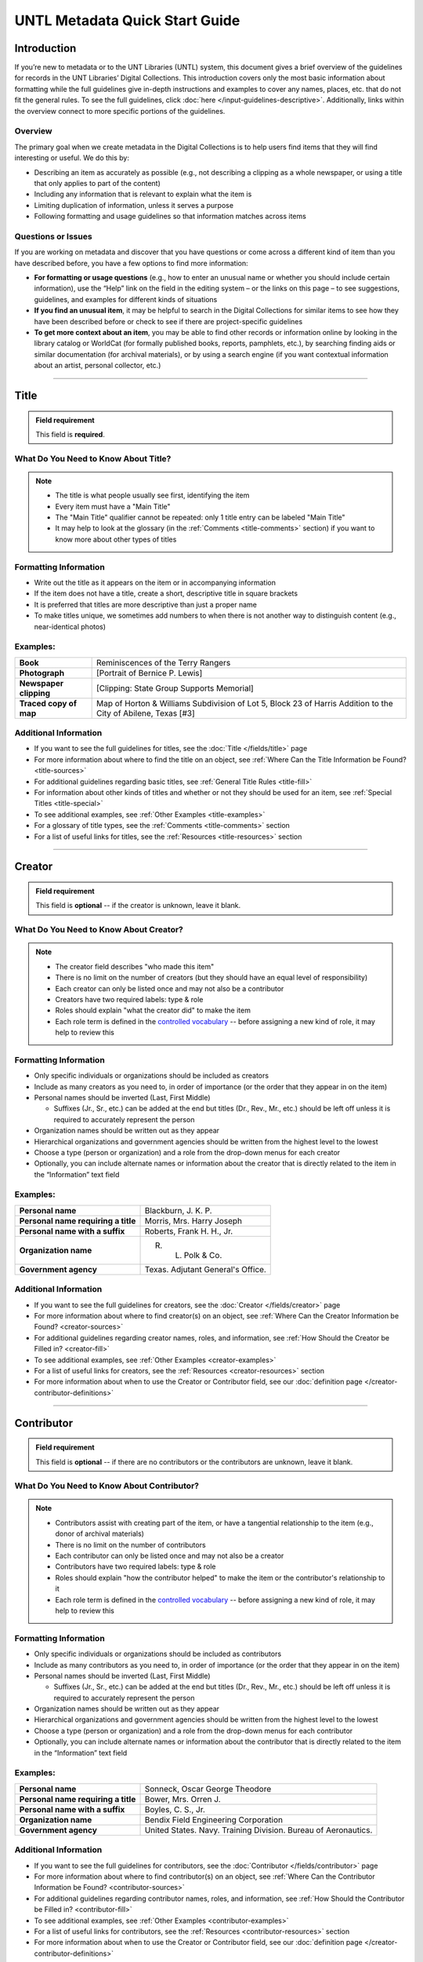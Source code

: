 ###############################
UNTL Metadata Quick Start Guide
###############################

************
Introduction
************

If you’re new to metadata or to the UNT Libraries (UNTL) system, this document gives a brief overview of the guidelines for records in the UNT Libraries’ Digital Collections.
This introduction covers only the most basic information about formatting while the full guidelines give in-depth instructions and examples to cover any names, places, etc. that do not fit the general rules. To see the full guidelines, click :doc:`here </input-guidelines-descriptive>`. Additionally, links within the overview connect to more specific portions of the guidelines.


Overview
========

The primary goal when we create metadata in the Digital Collections is to help users find items that they will find interesting or useful. 
We do this by:

* Describing an item as accurately as possible (e.g., not describing a clipping as a whole newspaper, or using a title that only applies to part of the content)
* Including any information that is relevant to explain what the item is
* Limiting duplication of information, unless it serves a purpose
* Following formatting and usage guidelines so that information matches across items


Questions or Issues
===================

If you are working on metadata and discover that you have questions or come across a different kind of item than you have described before, you have a few options to find more information:

* **For formatting or usage questions** (e.g., how to enter an unusual name or whether you should include certain information), use the “Help” link on the field in the editing system – or the links on this page – to see suggestions, guidelines, and examples for different kinds of situations
* **If you find an unusual item**, it may be helpful to search in the Digital Collections for similar items to see how they have been described before or check to see if there are project-specific guidelines
* **To get more context about an item**, you may be able to find other records or information online by looking in the library catalog or WorldCat (for formally published books, reports, pamphlets, etc.), by searching finding aids or similar documentation (for archival materials), or by using a search engine (if you want contextual information about an artist, personal collector, etc.)

====

.. _quick-title:

*****
Title
*****

.. admonition:: Field requirement
   
   This field is **required**.
   

What Do You Need to Know About Title?
=====================================
.. note:: 
   
   * The title is what people usually see first, identifying the item
   * Every item must have a "Main Title"
   * The "Main Title" qualifier cannot be repeated: only 1 title entry can be labeled "Main Title"
   * It may help to look at the glossary (in the :ref:`Comments <title-comments>` section) if you want to know more about other types of titles
   
   
Formatting Information
======================

* Write out the title as it appears on the item or in accompanying information
* If the item does not have a title, create a short, descriptive title in square brackets
* It is preferred that titles are more descriptive than just a proper name
* To make titles unique, we sometimes add numbers to when there is not another way to distinguish content (e.g., near-identical photos)


Examples:
=========

+------------------------+-----------------------------------------------------+
| **Book**               | Reminiscences of the Terry Rangers                  |
+------------------------+-----------------------------------------------------+
| **Photograph**         | [Portrait of Bernice P. Lewis]                      |
+------------------------+-----------------------------------------------------+
| **Newspaper clipping** | [Clipping: State Group Supports Memorial]           |
+------------------------+-----------------------------------------------------+
| **Traced copy of map** | Map of Horton & Williams Subdivision of Lot 5,      |
|                        | Block 23 of Harris Addition to the City of Abilene, |
|                        | Texas [#3]                                          |
+------------------------+-----------------------------------------------------+

Additional Information
======================

* If you want to see the full guidelines for titles, see the :doc:`Title </fields/title>` page
* For more information about where to find the title on an object, see :ref:`Where Can the Title Information be Found? <title-sources>`
* For additional guidelines regarding basic titles, see :ref:`General Title Rules <title-fill>`
* For information about other kinds of titles and whether or not they should be used for an item, see :ref:`Special Titles <title-special>`
* To see additional examples, see :ref:`Other Examples <title-examples>`
* For a glossary of title types, see the :ref:`Comments <title-comments>` section
* For a list of useful links for titles, see the :ref:`Resources <title-resources>` section

====


.. _quick-creator:

*******
Creator
*******

.. admonition:: Field requirement

   This field is **optional** -- if the creator is unknown, leave it blank.
   
   
What Do You Need to Know About Creator?
=======================================
.. note:: 

    * The creator field describes "who made this item"
    * There is no limit on the number of creators (but they should have an equal level of responsibility)
    * Each creator can only be listed once and may not also be a contributor
    * Creators have two required labels: type & role
    * Roles should explain "what the creator did" to make the item
    * Each role term is defined in the `controlled vocabulary <https://digital2.library.unt.edu/vocabularies/agent-qualifiers/>`__ -- before assigning a new kind of role, it may help to review this

Formatting Information
======================

* Only specific individuals or organizations should be included as creators
* Include as many creators as you need to, in order of importance (or the order that they appear in on the item)
* Personal names should be inverted (Last, First Middle)

  * Suffixes (Jr., Sr., etc.) can be added at the end but titles (Dr., Rev., Mr., etc.) should be left off 
    unless it is required to accurately represent the person

* Organization names should be written out as they appear
* Hierarchical organizations and government agencies should be written from the highest level to the lowest
* Choose a type (person or organization) and a role from the drop-down menus for each creator
* Optionally, you can include alternate names or information about the creator that is directly related to the item in the “Information” text field

Examples:
=========

+--------------------------------------+---------------------------------------+
| **Personal name**                    | Blackburn, J. K. P.                   |
+--------------------------------------+---------------------------------------+
| **Personal name requiring a title**  | Morris, Mrs. Harry Joseph             |
+--------------------------------------+---------------------------------------+
| **Personal name with a suffix**      | Roberts, Frank H. H., Jr.             |
+--------------------------------------+---------------------------------------+
| **Organization name**                | R. L. Polk & Co.                      |
+--------------------------------------+---------------------------------------+
| **Government agency**                | Texas. Adjutant General's Office.     |
+--------------------------------------+---------------------------------------+

Additional Information
======================

* If you want to see the full guidelines for creators, see the :doc:`Creator </fields/creator>` page
* For more information about where to find creator(s) on an object, see :ref:`Where Can the Creator Information be Found? <creator-sources>`
* For additional guidelines regarding creator names, roles, and information, see :ref:`How Should the Creator be Filled in? <creator-fill>`
* To see additional examples, see :ref:`Other Examples <creator-examples>`
* For a list of useful links for creators, see the :ref:`Resources <creator-resources>` section
* For more information about when to use the Creator or Contributor field, see our :doc:`definition page </creator-contributor-definitions>`

====


.. _quick-contributor:

***********
Contributor
***********

.. admonition:: Field requirement

   This field is **optional** -- if there are no contributors or the contributors are unknown, leave it blank.
   
   

What Do You Need to Know About Contributor?
===========================================
.. note:: 

    * Contributors assist with creating part of the item, or have a tangential relationship to the item (e.g., donor of archival materials)
    * There is no limit on the number of contributors
    * Each contributor can only be listed once and may not also be a creator
    * Contributors have two required labels: type & role
    * Roles should explain "how the contributor helped" to make the item or the contributor's relationship to it
    * Each role term is defined in the `controlled vocabulary <https://digital2.library.unt.edu/vocabularies/agent-qualifiers/>`__ -- before assigning a new kind of role, it may help to review this

Formatting Information
======================

* Only specific individuals or organizations should be included as contributors
* Include as many contributors as you need to, in order of importance (or the order that they appear in on the item)
* Personal names should be inverted (Last, First Middle)

  * Suffixes (Jr., Sr., etc.) can be added at the end but titles (Dr., Rev., Mr., etc.)
    should be left off unless it is required to accurately represent the person
  
* Organization names should be written out as they appear
* Hierarchical organizations and government agencies should be written from the highest level to the lowest
* Choose a type (person or organization) and a role from the drop-down menus for each contributor
* Optionally, you can include alternate names or information about the contributor that is directly related to the item in the “Information” text field


Examples:
=========

+--------------------------------------+----------------------------------------------------------------+
| **Personal name**                    | Sonneck, Oscar George Theodore                                 |
+--------------------------------------+----------------------------------------------------------------+
| **Personal name requiring a title**  | Bower, Mrs. Orren J.                                           |
+--------------------------------------+----------------------------------------------------------------+
| **Personal name with a suffix**      | Boyles, C. S., Jr.                                             |
+--------------------------------------+----------------------------------------------------------------+
| **Organization name**                | Bendix Field Engineering Corporation                           |
+--------------------------------------+----------------------------------------------------------------+
| **Government agency**                | United States. Navy. Training Division. Bureau of Aeronautics. |
+--------------------------------------+----------------------------------------------------------------+


Additional Information
======================

* If you want to see the full guidelines for contributors, see the :doc:`Contributor </fields/contributor>` page
* For more information about where to find contributor(s) on an object, see :ref:`Where Can the Contributor Information be Found? <contributor-sources>`
* For additional guidelines regarding contributor names, roles, and information, see :ref:`How Should the Contributor be Filled in? <contributor-fill>`
* To see additional examples, see :ref:`Other Examples <contributor-examples>`
* For a list of useful links for contributors, see the :ref:`Resources <contributor-resources>` section
* For more information about when to use the Creator or Contributor field, see our :doc:`definition page </creator-contributor-definitions>`


####


.. _quick-publisher:

*********
Publisher
*********


.. admonition:: Field requirement

   This field is **optional** -- if there is no publisher or the publisher is unknown, leave it blank.
   
   

What Do You Need to Know About Publisher?
=========================================
.. note:: 

    * The publisher field reflects "who formally published the item," generally for public sale or use
    * Some items could have multiple publishers, but consider whether additional publishers fit better as contributors
    * Creators who are also publishers can be included in both fields

Formatting Information
======================

* Individual names should not be inverted (First Middle Last)
* Organization names should be written out as they appear
* Hierarchical organizations and government agencies should be written from the highest level to the lowest

Examples:
=========

+--------------------------+-------------------------------------------+
| **Personal name**        | Roberta Wright Rylander                   |
+--------------------------+-------------------------------------------+
| **Organization**         | Lewis Publishing Company                  |
+--------------------------+-------------------------------------------+
| **Government agency**    | United States. Department of Agriculture. |
+--------------------------+-------------------------------------------+

* If known, include the location where the item was published (e.g., Austin, Texas)
* Optionally, you can include alternate names or information about the publisher that is directly related to the item in the “Information” text field

Additional Information
======================

* If you want to see the full guidelines for publishers, see the :doc:`Publisher </fields/publisher>` page
* For more information about where to find publisher(s) on an object, see :ref:`Where Can the Publisher Information be Found? <publisher-sources>`
* For additional guidelines regarding publisher names, locations, and information, see :ref:`How Should the Publisher be Filled in? <publisher-fill>`
* To see additional examples, see :ref:`Other Examples <publisher-examples>`
* For a list of useful links for publishers, see the :ref:`Resources <publisher-resources>` section

####


.. _quick-date:

****
Date
****

.. admonition:: Field requirement 

   This field is **optional** -- if the creation date is unknown, leave it blank.


What Do You Need to Know About Date?
====================================
.. note:: 

    * A creation date explains "when the original item was made"
    * The "Creation" qualifier cannot be repeated: only 1 date entry can be labeled "Creation"
    * Some items have multiple types of dates, but other date types should not occur without a creation date

Formatting Information
======================

* Dates use the form YYYY-MM-DD including a year and any additional parts that are known (i.e., YYYY or YYYY-MM or YYYY-MM-DD)
* A date range can be created by separating dates with a slash: YYYY-MM-DD/YYYY-MM-DD
* If the date is uncertain a question mark can be added to the end: YYYY-MM-DD?
* Use an “X” to stand in for unknown digit(s): YYYX-MM
* For “circa” dates, add a tilde at the end: YYYY-MM-DD~
* To represent a single date within a series of dates or date range, use “one of a set”:

  * Series of non-consecutive dates: [YYYY-MM-DD,YYYY,YYYY-MM]
  * Consecutive date range: [YYYY..YYYY]
  * After a known date: [YYYY-MM..]
  
Examples:
=========

+-----------------------------------+--------------------------+
| **Basic date**                    | 1879-03-29               |
+-----------------------------------+--------------------------+
| **Date range**                    | 1941-12/1945-08          |
+-----------------------------------+--------------------------+
| **Date with only a decade known** | 189X                     |
+-----------------------------------+--------------------------+
| **Approximate date**              | 1865-05~                 |
+-----------------------------------+--------------------------+
| **One of a set**                  | [1975-08-07..1975-08-10] |
+-----------------------------------+--------------------------+
| **"Before" a known date**         | [..1909]                 |
+-----------------------------------+--------------------------+

Additional Information
======================

* If you want to see the full guidelines for dates, see the :doc:`Date </fields/date>` page
* For more information about where to find creation date(s) on an object, see :ref:`Where Can the Date Information be Found? <date-sources>`
* For formatting instruction for all types of dates, see :ref:`General Date Rules <date-fill>`
* For additional guidelines regarding creation dates (including special instructions for postcards and items that are derivations), see Creation Dates
* For examples of when various kinds of dates would apply, see :ref:`Special Dates <date-special>`
* To see additional examples, see :ref:`Other Examples <date-examples>`
* For a list of useful links for dates, see the :ref:`Resources <date-resources>` section

####

.. _quick-language:

********
Language
********

.. admonition:: Field requirement

   This field is **required**.
   
   

What Do You Need to Know About Language?
========================================
.. note:: 

    * Language(s) reflect words that are not names, anywhere in the content of the item
    * The language field can be used to filter results when people are searching for materials

Formatting Information
======================

* Choose the relevant language from the drop-down menu
* If there is no language content, choose “No Language”
* If the item is in multiple languages include all that are relevant

Examples:
=========

+----------------------------------------+--------------------------+
| **A book written in English**          | eng - English            |
+----------------------------------------+--------------------------+
| **A photograph with no written text or | nol - No Language        |
| visible words in the image**           |                          |
+----------------------------------------+--------------------------+
| **An opera in French and Italian**     | | fre - French           |
|                                        | | ita - Italian          |
+----------------------------------------+--------------------------+

Additional Information
======================

* If you want to see the full guidelines for languages, see the :doc:`Language </fields/language>` page
* For more information about where to find language(s) on an object, see :ref:`Where Can the Language Information be Found? <language-sources>`
* For additional guidelines regarding languages, see :ref:`How Should the Language be Filled in? <language-fill>`
* To see additional examples, see :ref:`Other Examples <language-examples>`
* For a list of useful links for languages, see the :ref:`Resources <language-resources>` section

####

.. _description:

.. _quick-description-content:

********************************
Description: Content Description
********************************

.. admonition:: Field requirement
   
   This field is **required**.


What Do You Need to Know About Content Description?
===================================================
.. note:: 

    * The content description displays in search results and provides information for users about "what the item is"
    * The "Content Description" qualifier cannot be repeated: only 1 description entry can be labeled "Content Description"
    * Descriptions should describe the known content as objectively as possible
    * Contextual information should be used sparingly, but may be put in a note instead

Formatting Information
======================

* Describe what the item is about using proper grammar and punctuation
* Start the description with a statement of the item type (e.g., “Photograph of…”)
* Be descriptive about the object but only include details helpful for users
* For names that are often abbreviated (organizations, schools, military installations, etc.), be sure to have the full name somewhere in the record


+--------------------------------------+------------------------------------------------------------------+
| **Photograph from Cowtown Coliseum** | Photograph of a cowboy riding a brown bull in an arena. A rodeo  |
|                                      | clown is standing in the right side of the image; behind him,    |
|                                      | people are watching from the other side of a red fence.          |
+--------------------------------------+------------------------------------------------------------------+
| **Postcard with text**               | Postcard of the Custom House building in Nuevo Laredo, Mexico.   |
|                                      | The back of the postcard includes a thank you note addressed to  |
|                                      | Capt. Elmer C. Croom from L. R. de la Peña.                      |
+--------------------------------------+------------------------------------------------------------------+
| **Serial journal**                   | Quarterly publication containing genealogical information about  |
|                                      | families in East Texas including fifth generation charts, family |
|                                      | histories, and lists of records (births, deaths, etc.).          |
+--------------------------------------+------------------------------------------------------------------+

Additional Information
======================

* If you want to see the full guidelines for content description, see :ref:`this section <description-content>` of the :doc:`Description </fields/description>` page
* For more information about where to find content information on an object, see :ref:`Where Can the Content Description Information be Found? <description-csources>`
* For additional guidelines regarding content descriptions (including information for specific kinds of items), see :ref:`How Should the Content Description be Filled in? <description-cfill>`
* To see additional examples, see :ref:`Other Examples <description-cexamples>`


.. _quick-description-physical:

*********************************
Description: Physical Description
*********************************

.. admonition:: Field requirement
   
   This field is VERY strongly recommended.
   

What Do You Need to Know About Physical Description?
====================================================
.. note:: 

    * Physical descriptions tell users "how long is the content?" (e.g., number of pages or minutes of runtime) or "how big is the item, physically?"
    * The "Physical Description" qualifier cannot be repeated: only 1 description entry can be labeled "Physical Description"

Formatting Information
======================

* Whenever possible, include a physical description using the format: **extent : physical details ; dimensions**

    * Leave out ‘physical details’ if they do not apply or are not readily available
    * Specify units for dimensions (cm., in., etc.) and always round up to the next full centimeter (the only exceptions are “standard sized” photographs, A/V recordings, and born-digital materials)
    * Physical descriptions are based on item type:

+------------------------------+------------------------------------+-----------------------------+----------------------------------+
| Extent                       | Phyiscal Details                   | Dimensions                  | Example(s)                       |
+==============================+====================================+=============================+==================================+
| *Books and printed text:*                                                                                                          |
+------------------------------+------------------------------------+-----------------------------+----------------------------------+
| number of pages (# p.)       | illustrated? (ill.)                |   height in cm.             | | 30 p. ; 28 cm.                 |
|                              |                                    |                             | | iv, 320 p. : ill. ; 23 cm.     |
+------------------------------+------------------------------------+-----------------------------+----------------------------------+
| *Photographs and 'graphic' items:*                                                                                                 |
+------------------------------+------------------------------------+-----------------------------+----------------------------------+
| number and kind of items     | | negative/positive?               | | height x width in cm.     | | 1 postcard : col. ;            |
|                              | | color? (col. or b&w)             | | 'standard sizes'*         |   9 x 13 cm.                     |
|                              | | born-digital? (digital)          |                             | | 1 photograph : negative,       |
|                              |                                    |                             |   b&w ; 4 x 5 in.                |
+------------------------------+------------------------------------+-----------------------------+----------------------------------+
| *Maps:*                                                                                                                            |
+------------------------------+------------------------------------+-----------------------------+----------------------------------+
| number and kind of item      | | special kind (like 'blueprint')? | height x width in cm.       | | 1 map : blueprint ; 41 x 29 cm.|
|                              | | color? (col., hand col.)         |                             | | 1 map : col. ; 26 x 20 cm.     |
+------------------------------+------------------------------------+-----------------------------+----------------------------------+
| *Manuscripts (handwritten items):*                                                                                                 |
+------------------------------+------------------------------------+-----------------------------+----------------------------------+
| number of pages (# p.)       | illustrated? (ill.)                | height in cm.               | 25 p. : col. ill. ; 36 cm.       |
+------------------------------+------------------------------------+-----------------------------+----------------------------------+
| *Music (printed):*                                                                                                                 |
+------------------------------+------------------------------------+-----------------------------+----------------------------------+
| number of scores/parts and   | illustrated?                       | height in cm.               | 1 cello part (5 p.) ; 36 cm.     |
| page numbers                 |                                    |                             |                                  |
+------------------------------+------------------------------------+-----------------------------+----------------------------------+
| *Sound recordings:*                                                                                                                |
+------------------------------+------------------------------------+-----------------------------+----------------------------------+
| number and kind of items     | | digital or analog?               | | diameter of disc in in.   | 1 sound disc (80 min.) :         |
| with playing time            | | playing speed?                   | | gauge of film in mm.      | digital ; 4 3/4 in.              |
+------------------------------+------------------------------------+-----------------------------+----------------------------------+
| *Motion pictures and videorecordings:*                                                                                             |
+------------------------------+------------------------------------+-----------------------------+----------------------------------+
| number and kind of items     | | sound (sd.) or silent (si.)?     | gauge of film (mm. or in.)  | | 1 video disc (1 hr., 45 min.)  |
| with playing time            | | color (col.) or black and white  | or diameter of discs (in.)  |   : sd., col. ; 8 in.            |
|                              |   (b&w)?                           |                             | | 2 film reels (ca. 55 min. each)|
|                              |                                    |                             |   : si., b&w ; standard 8 mm.    |
+------------------------------+------------------------------------+-----------------------------+----------------------------------+
| *Three-dimensional objects:*                                                                                                       |
+------------------------------+------------------------------------+-----------------------------+----------------------------------+
| number and kind of items     | | material (when known)            | height x width x depth      | | 1 saucer : porcelain, col. ;   |
|                              | | color?                           | in cm.                      |   18 cm. in diam.                |
|                              |                                    |                             | | 1 niddy noddy : wood ;         |
|                              |                                    |                             |   29 x 46 cm                     |
+------------------------------+------------------------------------+-----------------------------+----------------------------------+

\* Note: for photographs that are ‘standard sizes’ (as :ref:`defined by UNTL guidelines <description-comments>`) dimensions can use measurements other than cm.

Additional Information
======================

* If you want to see the full guidelines for content description, see :ref:`this section <description-physical>` of the :doc:`Description </fields/description>` page
* For more information about where to find physical information on an object, see :ref:`Where Can the Physical Description Information be Found? <description-psources>`
* For additional guidelines regarding text materials, see :ref:`Books, pamphlets, and printed sheets <description-books>`
* For additional guidelines regarding graphic materials, see :ref:`Photographs and other “graphic” materials <description-photos>`
* For additional guidelines regarding maps (including atlases), see :ref:`Maps and other cartographic materials <description-maps>`
* For additional guidelines regarding manuscripts, see :ref:`Manuscripts (maps, musical scores, and other documents that are handwritten) <description-manuscripts>`
* For additional guidelines regarding sheet music, see :ref:`Music <description-music>`
* For additional guidelines regarding audio recordings, see :ref:`Sound recordings <description-sound>`
* For additional guidelines regarding video recordings, see :ref:`Motion pictures and videorecordings <description-video>`
* For additional guidelines regarding physical objects, see :ref:`Three-dimensional objects <description-3d>`
* For additional guidelines about multiple kinds of items that belong together in the same record (a book with an insert, for example), see :ref:`Accompanying material <description-accompany>`
* To see additional examples, see :ref:`Other Examples <description-pexamples>`

####


.. _quick-subject:

.. _subject:

*********************
Subjects and Keywords
*********************

.. admonition:: Field requirement 

   This field is **required**.
   

What Do You Need to Know About Subject?
=======================================
.. note:: 

    * Subjects assist users to search for items by topic or find "more items like this one"
    * Different kinds of subjects can be included, but controlled terms must be labeled and follow formatting rules
    * University of North Texas Libraries Browse Subject (UNTL-BS) terms can be used by public users in The Portal to Texas History to `"browse" by topics <https://texashistory.unt.edu/explore/subjects/>`_

Formatting Information
======================

* There is no limit on the number of subjects/keywords, but they should be useful for finding the item
* Keywords should be lowercase and plural (except for proper names)
* Records for The Portal to Texas History must have at least one subject string from the UNT Libraries Browse Subjects (UNTL-BS)
* People visible in photographs can be included as named persons (names are inverted and may include titles, suffixes, and nicknames)
* When readily available, prefer standardized terms from vocabularies

+----------------------------+--------------------------------------+
| **Keywords**               | | horseback riding                   |
|                            | | postcards                          |
+----------------------------+--------------------------------------+
| **UNTL-Browse Subject**    | Business, Economics and Finance -    |
|                            | Transportation - Railroads - Trains  |
+----------------------------+--------------------------------------+
| **Named person**           | Steever, Col. Edgar Z.               |
+----------------------------+--------------------------------------+
| **Named animal**           | Doc Persnickety                      |
+----------------------------+--------------------------------------+
| **Library of Congress      | Wild west shows                      |
| Subject Heading**          |                                      |
+----------------------------+--------------------------------------+
| **Library of Congress      | Portraits                            |
| Genre/Form Terms**         |                                      |
+----------------------------+--------------------------------------+

Additional Information
======================

* If you want to see the full guidelines for subjects, see the :doc:`Subject </fields/subject>` page
* For more information about where to find subject(s) on an object, see :ref:`Where Can the Subject Information be Found? <subject-sources>`
* For additional guidelines regarding all subjects and keywords (including instructions by subject type), see :ref:`How Should the Subject be Filled in? <subject-fill>`
* To see additional examples, see :ref:`Other Examples <subject-examples>`
* For a list of useful links for subjects, see the :ref:`Resources <subject-resources>` section

####


.. _quick-psource:

**************
Primary Source
**************

.. admonition:: Field requirement

   This field is **optional** - if you are unsure whether something is a primary source, choose "N/A" (not applicable).
   

What Do You Need to Know About Primary Source?
==============================================
.. note:: 

    * Primary sources are first-hand accounts of historical subjects
    * Marking an item as a "primary source" sets a flag that displays to the public, but it does not affect searching or filtering

Formatting Information
======================

* Mark “Yes” using the form radio button if the item is a primary source
* Mark “No” using the form radio button if the item is not a primary source

Examples:
=========

+----------------------------+--------------------------------------+
| **Primary sources**        | | maps                               |
|                            | | photographs                        |
|                            | | letters                            |
+----------------------------+--------------------------------------+
| **Not primary sources**    | yearbooks                            |
+----------------------------+--------------------------------------+

Additional Information
======================

* If you want to see the full guidelines for primary sources, see the :doc:`Primary Source </fields/primary-source>` page
* For additional guidelines regarding primary sources, see :ref:`How Should Primary Source be Filled in? <psource-fill>`
* To see additional examples, see :ref:`Other Examples <psource-examples>`

####


.. _quick-coverage:

********
Coverage
********

.. admonition:: Field requirement

   This field is **optional** -- if the coverage information is unknown, leave it blank.
   

What Do You Need to Know About Coverage?
========================================
.. note:: 

    *   Coverage information describes the place(s) and time(s) in the content: "when/where it is about"
    *   For some items (like original photos) creation and coverage information may be the same, but for most other items these may be different
    *   Locations, dates, and time periods can be used by public users to "browse" or filter search results
    *   Geographic coverage:
    
        * Place names reflect current locations (but an older name may be a "Historic Place Name")
        * Locations more specific than "city" should be keywords rather than place names
        * For items that have an extremely precise known location, a place point (e.g., the spot where a photo was taken) or place box (e.g, the coordinate boundaries of a map) can be added along with a place name
    
    *   Temporal coverage:
    
        * The "Coverage Date" qualifier cannot be repeated: only 1 coverage entry can be labeled "Coverage Date"
        * The "Start Date" and "End Date" qualifiers are being phased out -- use "Coverage Date" instead
        * Time periods align with coverage dates, but are only used in The Portal to Texas History

Formatting Information
======================

* Coverage places should be entered using hierarchical formatting from the largest to the smallest level (i.e., United States - [State] - [County] County - [City])
* Use the hierarchy found in the GeoNames unless it falls into our list of exceptions
* Coverage dates can be entered, if known, as a single date or date range using the same formatting as creation dates
* Records in The Portal to Texas History can also include relevant time periods chosen from our list of “eras”

  * When choosing eras, always use the most generic time period that includes the year(s) unless a specific topic is relevant

* To add geocoordinates, choose the correct qualifier and then use the map interface in the edit system

Examples:
=========

+-----------------------------+-------------------------------------------------------------+
| **Coverage place in Texas** | United States - Texas - Denton County - Denton              |
+-----------------------------+-------------------------------------------------------------+
| **Coverage place outside    | Germany - Lower Saxony - Region Hannover District - Hanover |
| of Texas**                  |                                                             |
+-----------------------------+-------------------------------------------------------------+
| **Coverage place that is an | United States - New York - New York City                    |
| exception to the rules**    |                                                             |
+-----------------------------+-------------------------------------------------------------+
| **Single coverage date**    | 1862-05~                                                    |
+-----------------------------+-------------------------------------------------------------+
| **Coverage date range**     | 1905/1922                                                   |
+-----------------------------+-------------------------------------------------------------+
| **Coverage time period**    | rep-tex - The Republic of Texas                             |
+-----------------------------+-------------------------------------------------------------+

Additional Information
======================

* If you want to see the full guidelines for coverage, see the :doc:`Coverage </fields/coverage>` page
* For more information about where to find coverage information on an object, see :ref:`Where Can the Coverage Information be Found? <coverage-sources>`
* For additional guidelines regarding coverage places, dates, and eras (including a list of exceptions to the place name rules), see :ref:`How Should the Coverage be Filled in? <coverage-fill>`
* To see additional examples, see :ref:`Other Examples <coverage-examples>`
* For a list of useful links for coverage, see the :ref:`Resources <coverage-resources>` section


####


.. _quick-source:

******
Source
******

.. admonition:: Field requirement

  This field is **optional** -- if there is no source or the source is unknown, leave it blank.


What Do You Need to Know About Source?
======================================
.. note:: 

    * Source can be used to cite the "source material" (when an item comes from a larger work) or an originating event (e.g, a conference or exhibit that produced the item)
    * This is not a commonly-used field

Formatting Information
======================

* Include the major information about the source object including: title, author, publication/creation date, identifier (if applicable)
* Separate information with commas or appropriate punctuation
* If relevant, choose the kind of source from the drop-down menu

Examples
========

+--------------------------------+---------------------------------------------------------------+
| **Map from a book of plats**   | Source (book): [O. K. Hobbs Plat Book], [Abilene (Tex.)]      |
|                                | City Engineering Department, 1930                             |
+--------------------------------+---------------------------------------------------------------+
| **Clipping from a newspaper**  | Source (newspaper): Dallas Morning News, March 3, 1999. p. 26A|
+--------------------------------+---------------------------------------------------------------+

Additional Information
======================

* If you want to see the full guidelines for source, see the :doc:`Source </fields/source>` page
* For more information about where to find source information on an object, see :ref:`Where Can the Source Information be Found? <source-sources>`
* For additional guidelines regarding source, see :ref:`How Should the Source be Filled in? <source-fill>`
* To see additional examples, see :ref:`Other Examples <source-examples>`
* For a list of useful links for source, see the :ref:`Resources <source-resources>` section
* For more information about citing textual source items, see the :doc:`Citation </fields/citation>` page

####


.. _quick-relation:

********
Relation
********

.. admonition:: Field requirement

  This field is **optional** - if there is no relation or the relation is unknown, leave it blank.
  

What Do You Need to Know About Relation?
========================================
.. note:: 

    * Relation is used to link together two or more items in the Digital Collections when they are versions of the same content, such as formats (e.g., a negative and a print made from it) or different languages (e.g., a letter in German and a translation in English)
    * Related items display in the public record so that users can see how they are connected
    * Most of the time relationships should be reciprocal so that one item "has version" and the other "is version of"

Formatting Information
======================

* Generally, an object will have relation(s) that point to every related object (a map that has 4 additional copies would have 4 relation fields, each pointing to a different copy)
* Include the title, identifier (optional), and ARK of the related item

Examples
========

+---------------+----------------------------------------+---------------------------------------------------------------------------------------+
|Referencing    | **Index to a series of volumes**       | *References:* Experiment Station Record Volume 1,                                     |
|               |                                        | `ark:/67531/metadc5053 <https://digital.library.unt.edu/ark:/67531/metadc5053/>`_     |
|               +----------------------------------------+---------------------------------------------------------------------------------------+
|               | **Volume that has a separate index**   | *Is referenced by:* U.S. Experiment Station Record General Index to Volumes 1-12,     |
|               |                                        | `ark:/67531/metadc5060 <https://digital.library.unt.edu/ark:/67531/metadc5060/>`_     |
+---------------+----------------------------------------+---------------------------------------------------------------------------------------+
|Formats        | **Map blueprint that has a             | *Has format:* Map of North Park Addition to Abilene, Texas [#2], OKHPB_0470,          |
|               | non-blueprint copy**                   | `ark:/67531/metapth77939 <https://texashistory.unt.edu/ark:/67531/metapth77939/>`_    |
|               +----------------------------------------+---------------------------------------------------------------------------------------+
|               | **Map that is a copy of a blueprint**  | *Is format of:* Map of North Park Addition to Abilene, Texas [#1], OKHPB_0468,        |
|               |                                        | `ark:/67531/metapth77936 <https://texashistory.unt.edu/ark:/67531/metapth77936/>`_    |
+---------------+----------------------------------------+---------------------------------------------------------------------------------------+
|Parts          | **Report from a soil survey**          | *Has part:* Soil map, Texas, Wilson County,                                           |
|               |                                        | `ark:/67531/metapth19658 <https://texashistory.unt.edu/ark:/67531/metapth19658/>`_    |
|               +----------------------------------------+---------------------------------------------------------------------------------------+
|               | **Map that accompanies a soil survey** | *Is part of:* Soil survey of Wilson County, Texas,                                    |
|               |                                        | `ark:/67531/metapth19820 <https://texashistory.unt.edu/ark:/67531/metapth19820/>`_    |
+---------------+----------------------------------------+---------------------------------------------------------------------------------------+

Additional Information
======================

* If you want to see the full guidelines for relation, see the :doc:`Relation </fields/relation>` page
* For more information about where to find relation information on an object, see :ref:`Where Can the Relation Information be Found? <relation-sources>`
* For additional guidelines regarding relation (including additional kinds of relationships), see :ref:`How Should the Relation be Filled in? <relation-fill>`
* To see additional examples, see :ref:`Other Examples <relation-examples>`
* For a list of useful links for relation, see the :ref:`Resources <relation-resources>` section

####


.. _quick-institution-collection:

.. _collection:

.. _institution:

**************************
Institution and Collection
**************************

.. admonition:: Field requirement

   These fields are **required**.


What Do You Need to Know About Institution and Collection?
==========================================================
.. note:: 

    * Institution and collection should generally be edited only by administrators
    * Some items will have more than one collection but each item can have only one institution
    * These fields collocate large groups of items based on the partner that owns the materials or various topics
    * Users can view descriptive pages that provide more information based on these fields, or use them to filter search results

Formatting Information
======================

* If it is appropriate to change this information, be sure to choose the correct institution and collection(s) from the drop-down menus based on the information you are given about the project

Examples
========

+-------------------+-----------------------------------------------+
| **Institution**   | ACRM - Amon Carter Museum                     |
+-------------------+-----------------------------------------------+
| **Collection**    | HSUY - Hardin-Simmons University Yearbooks    |
+-------------------+-----------------------------------------------+

Additional Information
======================
     
* If you want to see the full guidelines for institution, see the :doc:`Institution </fields/institution>` page
* To see additional institution examples, see :ref:`Other Examples <institution-examples>`
* If you want to see the full guidelines for collection, see the :doc:`Collection </fields/collection>` page
* To see additional collection examples, see :ref:`Other Examples <collection-examples>`

####


.. _quick-type-format:

.. _resource-type:

.. _format:

************************
Resource Type and Format
************************

.. admonition:: Field requirement

   These fields are **required**.


What Do You Need to Know About Resource Type and Format?
========================================================
.. note:: 

    * Resource type helps users "browse" or filter results by kinds of materials, such as images versus text
    * Format makes records more shareable when our metadata is searched externally

Formatting Information
======================

* Choose the most specific resource type that is relevant from the UNT Libraries list, based on :ref:`the glossary <type-comments>`
* For "format”, choose the corresponding, more generic form of the resource type from the format list

Examples
========

+-------------------+-----------------------------------------------+
| **Photograph**    | | *Resource type*: image_photo - Photograph   |
|                   | | *Format*: image                             |
+-------------------+-----------------------------------------------+
| **Map**           | | *Resource type*: image_map - Map            |
|                   | | *Format*: image                             |
+-------------------+-----------------------------------------------+
| **Letter**        | | *Resource type*: text_letter                |
|                   | | *Format*: text                              |
+-------------------+-----------------------------------------------+

Additional Information
======================

* If you want to see the full guidelines for resource types, see the :doc:`Resource Type </fields/resource-type>` page
* To see additional resource type examples, see :ref:`Other Examples <type-examples>`
* To see the full list of resource types, see the :ref:`Comments <type-comments>` section
* If you want to see the full guidelines for formats, see the :doc:`Format </fields/format>` page
* To see additional format examples, see :ref:`Other Examples <format-examples>`
* To see the full list of formats, see the :ref:`Comments <format-comments>` section

####


.. _quick-identifier:

**********
Identifier
**********

.. admonition:: Field requirement

   This field is **optional** - if there is no identifier or if the identifier is unknown, leave it blank.
   

What Do You Need to Know About Identifier?
==========================================
.. note:: 

    * These are numbers, URLs, or alphanumeric codes that have been assigned to an item
    * Identifiers may serve various purposes such as
    
      * identifying a specific item (e.g., a report number or ISBN)
      * pointing to more context (e.g., a catalog record)
      * connecting digital and physical items (e.g., call numbers or accession numbers)
  
Formatting Information
======================

* Include as many identifiers as are relevant (they may be written on the item or come from a catalog record)
* Some identifiers are assigned by the institution that owns the objects (accession or local control number); some may be found in related records (call numbers, OCLC accession numbers, Library of Congress Control Number, etc.); and some can be found on the item (report numbers, ISBN, etc.)
* For accession numbers assigned by the holding institution, the institution code may be added to the front (e.g., OKHPB_0185)

Examples
========

+----------------------------------------+----------------+
| **Call number**                        | M1500.G68 A4   |
+----------------------------------------+----------------+
| **OCLC number**                        | 50684665       |
+----------------------------------------+----------------+
| **Library of Congress Control Number** | sn86088968     |
+----------------------------------------+----------------+
| **Local control number**               | ELPL_B650      |
+----------------------------------------+----------------+

Additional Information
======================

* If you want to see the full guidelines for identifiers, see the :doc:`Identifier </fields/identifier>` page
* For more information about where to find identifiers on an object, see :ref:`Where Can the Identifier Information be Found? <identifier-sources>`
* For additional guidelines regarding identifiers, see :ref:`How Should the Identifier be Filled in? <identifier-fill>`
* To see additional examples, see :ref:`Other Examples <identifier-examples>`
* To see a glossary of identifier types, see the :ref:`Comments <identifier-comments>` section
* For a list of useful links for identifiers, see the :ref:`Resources <identifier-resources>` section

####


.. _quick-note:

****
Note
****

.. admonition:: Field requirement

   This field is **optional** -- if there are no notes, leave it blank.
  

What Do You Need to Know About Note?
====================================
.. note:: 

    * Notes can be used to document any additional information about the item for users (Display Note) or administrators (Non-Display Note)
    * Display notes are searchable and visible to the public but non-display notes are not

Formatting Information
======================

* This is a free-text field, so information should be formatted in any way that is clear for users
* Put information taken directly from the item in quotation marks, and include a citation (e.g., page number) if appropriate

Examples
========

+----------------------------------------+------------------------------------------+
| **Display note containing information  |                                          |
| from a title page**                    | "Issued May 11, 1918."                   |
+----------------------------------------+------------------------------------------+
| **Display note for pagination issues** | Missing pages 15 and 16.                 |
+----------------------------------------+------------------------------------------+
| **Non-display note about internal      | Shortened title was chosen for official  |
| metadata decisions**                   | title to facilitate discovery.           |
+----------------------------------------+------------------------------------------+


Additional Information
======================

* If you want to see the full guidelines for notes, see the :doc:`Note </fields/note>` page
* For additional guidelines regarding notes, see :ref:`How Should the Note be Filled in? <note-fill>`
* To see additional examples, see :ref:`Other Examples <note-examples>`

####


.. _quick-other:

************
Other Fields
************
These fields are much less common and tend to be used in specific circumstances.  If you think they may apply to your items, use the links to look at  the full guidelines.


.. _citation:

Citation
========

.. admonition:: Field requirement

   This field is **optional** — this field applies to serial issues or parts
   
* Citation is primarily used to break out source components (e.g., volume, issue, etc.) for serials (also see :doc:`serial guidelines </guides/serials>`)
* Full guidelines for this field are on the :doc:`Citation </fields/citation>` page.


.. _rights:

Rights
======

.. admonition:: Field requirement

   This field is **optional** to note access and usage permissions

* A generic statement displays on the public interface, so this field is often only used when an item has an explicit rights or usage statement
* This field can also be used for items in the UNT Digital Library that have restricted access
* Full guidelines for this field are on the :doc:`Rights </fields/rights>` page.


.. _degree:

Degree Information
==================

.. admonition:: Field requirement

   This field is **optional** — these fields should be used for products of the UNT community, only
   
* Projects that use the Degree field include: UNT Electronic Theses and Dissertations (ETDs), materials in the UNT Scholarly Works collection, and other items created by the UNT community
* Some information can be used to filter search results if users are looking for research in a particular academic field
* If you are working on items created at UNT, read the full guidelines for this field on the :doc:`Degree Information </fields/degree>` page.

####


.. _quick-resources:

*********
Resources
*********

-   `Metadata Home <https://library.unt.edu/metadata/>`_
-   :doc:`Explanation of Required Fields </minimally-viable-records>`

